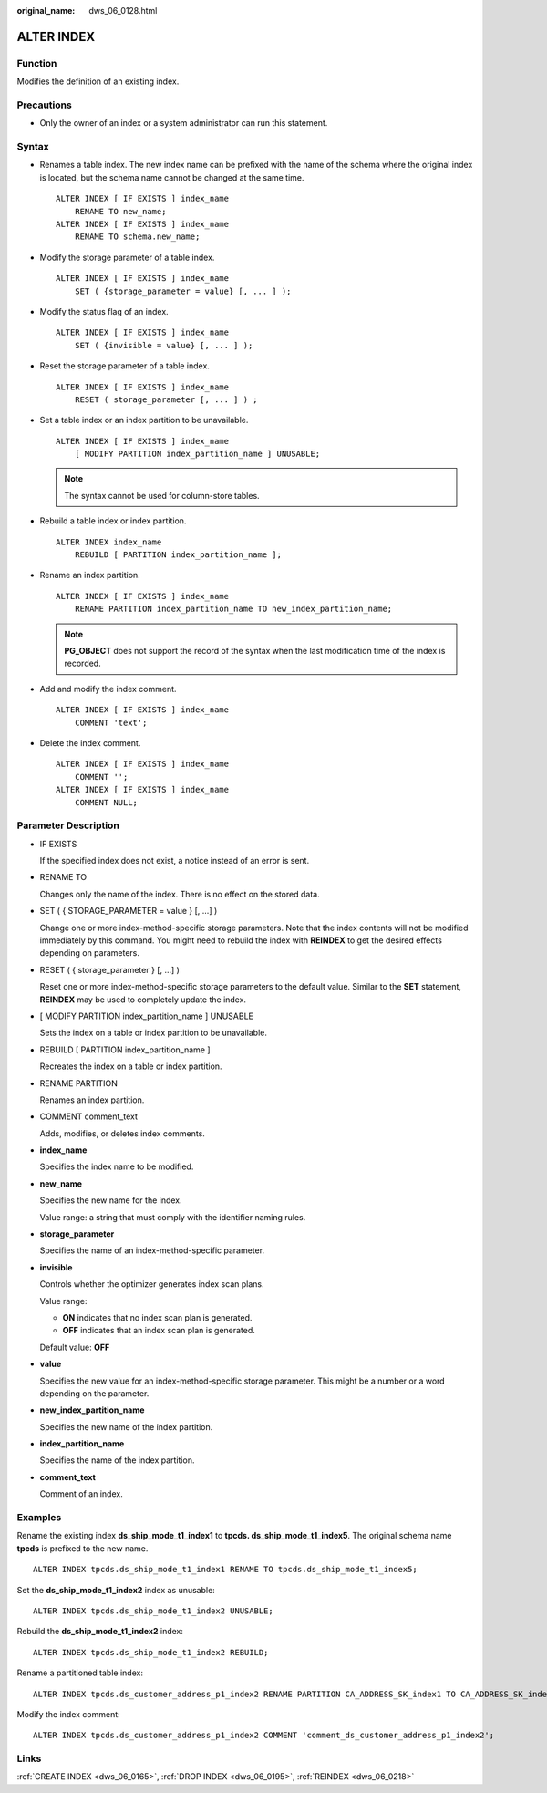 :original_name: dws_06_0128.html

.. _dws_06_0128:

ALTER INDEX
===========

Function
--------

Modifies the definition of an existing index.

Precautions
-----------

-  Only the owner of an index or a system administrator can run this statement.

Syntax
------

-  Renames a table index. The new index name can be prefixed with the name of the schema where the original index is located, but the schema name cannot be changed at the same time.

   ::

      ALTER INDEX [ IF EXISTS ] index_name
          RENAME TO new_name;
      ALTER INDEX [ IF EXISTS ] index_name
          RENAME TO schema.new_name;

-  Modify the storage parameter of a table index.

   ::

      ALTER INDEX [ IF EXISTS ] index_name
          SET ( {storage_parameter = value} [, ... ] );

-  Modify the status flag of an index.

   ::

      ALTER INDEX [ IF EXISTS ] index_name
          SET ( {invisible = value} [, ... ] );

-  Reset the storage parameter of a table index.

   ::

      ALTER INDEX [ IF EXISTS ] index_name
          RESET ( storage_parameter [, ... ] ) ;

-  Set a table index or an index partition to be unavailable.

   ::

      ALTER INDEX [ IF EXISTS ] index_name
          [ MODIFY PARTITION index_partition_name ] UNUSABLE;

   .. note::

      The syntax cannot be used for column-store tables.

-  Rebuild a table index or index partition.

   ::

      ALTER INDEX index_name
          REBUILD [ PARTITION index_partition_name ];

-  Rename an index partition.

   ::

      ALTER INDEX [ IF EXISTS ] index_name
          RENAME PARTITION index_partition_name TO new_index_partition_name;

   .. note::

      **PG_OBJECT** does not support the record of the syntax when the last modification time of the index is recorded.

-  Add and modify the index comment.

   ::

      ALTER INDEX [ IF EXISTS ] index_name
          COMMENT 'text';

-  Delete the index comment.

   ::

      ALTER INDEX [ IF EXISTS ] index_name
          COMMENT '';
      ALTER INDEX [ IF EXISTS ] index_name
          COMMENT NULL;

Parameter Description
---------------------

-  IF EXISTS

   If the specified index does not exist, a notice instead of an error is sent.

-  RENAME TO

   Changes only the name of the index. There is no effect on the stored data.

-  SET ( { STORAGE_PARAMETER = value } [, ...] )

   Change one or more index-method-specific storage parameters. Note that the index contents will not be modified immediately by this command. You might need to rebuild the index with **REINDEX** to get the desired effects depending on parameters.

-  RESET ( { storage_parameter } [, ...] )

   Reset one or more index-method-specific storage parameters to the default value. Similar to the **SET** statement, **REINDEX** may be used to completely update the index.

-  [ MODIFY PARTITION index_partition_name ] UNUSABLE

   Sets the index on a table or index partition to be unavailable.

-  REBUILD [ PARTITION index_partition_name ]

   Recreates the index on a table or index partition.

-  RENAME PARTITION

   Renames an index partition.

-  COMMENT comment_text

   Adds, modifies, or deletes index comments.

-  **index_name**

   Specifies the index name to be modified.

-  **new_name**

   Specifies the new name for the index.

   Value range: a string that must comply with the identifier naming rules.

-  **storage_parameter**

   Specifies the name of an index-method-specific parameter.

-  **invisible**

   Controls whether the optimizer generates index scan plans.

   Value range:

   -  **ON** indicates that no index scan plan is generated.
   -  **OFF** indicates that an index scan plan is generated.

   Default value: **OFF**

-  **value**

   Specifies the new value for an index-method-specific storage parameter. This might be a number or a word depending on the parameter.

-  **new_index_partition_name**

   Specifies the new name of the index partition.

-  **index_partition_name**

   Specifies the name of the index partition.

-  **comment_text**

   Comment of an index.

Examples
--------

Rename the existing index **ds_ship_mode_t1_index1** to **tpcds. ds_ship_mode_t1_index5**. The original schema name **tpcds** is prefixed to the new name.

::

   ALTER INDEX tpcds.ds_ship_mode_t1_index1 RENAME TO tpcds.ds_ship_mode_t1_index5;

Set the **ds_ship_mode_t1_index2** index as unusable:

::

   ALTER INDEX tpcds.ds_ship_mode_t1_index2 UNUSABLE;

Rebuild the **ds_ship_mode_t1_index2** index:

::

   ALTER INDEX tpcds.ds_ship_mode_t1_index2 REBUILD;

Rename a partitioned table index:

::

   ALTER INDEX tpcds.ds_customer_address_p1_index2 RENAME PARTITION CA_ADDRESS_SK_index1 TO CA_ADDRESS_SK_index4;

Modify the index comment:

::

   ALTER INDEX tpcds.ds_customer_address_p1_index2 COMMENT 'comment_ds_customer_address_p1_index2';

Links
-----

:ref:`CREATE INDEX <dws_06_0165>`, :ref:`DROP INDEX <dws_06_0195>`, :ref:`REINDEX <dws_06_0218>`
